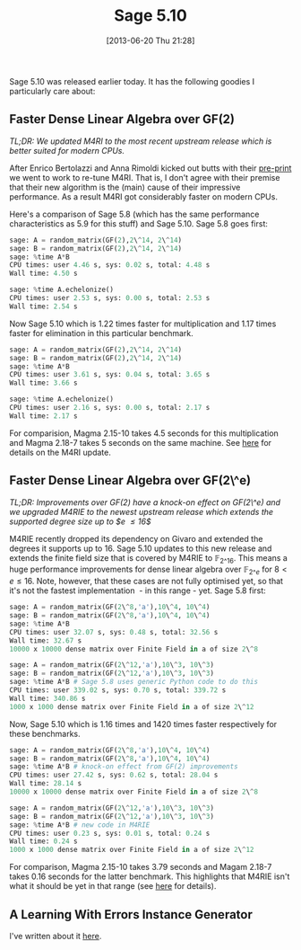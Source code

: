 #+TITLE: Sage 5.10
#+POSTID: 915
#+DATE: [2013-06-20 Thu 21:28]
#+OPTIONS: toc:nil num:nil todo:nil pri:nil tags:nil ^:nil TeX:nil
#+CATEGORY: m4ri, sage
#+TAGS: dense linear algebra, exact linear algebra, linear algebra, m4ri, m4rie, sage

Sage 5.10 was released earlier today. It has the following goodies I particularly care about:


** Faster Dense Linear Algebra over GF(2)

/TL;DR: We updated M4RI to the most recent upstream release which is better suited for modern CPUs./

After Enrico Bertolazzi and Anna Rimoldi kicked out butts with their [[http://arxiv.org/abs/1209.5198][pre-print]] we went to work to re-tune M4RI. That is, I don't agree with their premise that their new algorithm is the (main) cause of their impressive performance. As a result M4RI got considerably faster on modern CPUs.

Here's a comparison of Sage 5.8 (which has the same performance characteristics as 5.9 for this stuff) and Sage 5.10. Sage 5.8 goes first:

#+BEGIN_SRC python
sage: A = random_matrix(GF(2),2\^14, 2\^14)
sage: B = random_matrix(GF(2),2\^14, 2\^14)
sage: %time A*B
CPU times: user 4.46 s, sys: 0.02 s, total: 4.48 s
Wall time: 4.50 s

sage: %time A.echelonize()
CPU times: user 2.53 s, sys: 0.00 s, total: 2.53 s
Wall time: 2.54 s
#+END_SRC

Now Sage 5.10 which is 1.22 times faster for multiplication and 1.17 times faster for elimination in this particular benchmark.

#+BEGIN_SRC python
sage: A = random_matrix(GF(2),2\^14, 2\^14)
sage: B = random_matrix(GF(2),2\^14, 2\^14)
sage: %time A*B
CPU times: user 3.61 s, sys: 0.04 s, total: 3.65 s
Wall time: 3.66 s

sage: %time A.echelonize()
CPU times: user 2.16 s, sys: 0.00 s, total: 2.17 s
Wall time: 2.17 s
#+END_SRC

For comparision, Magma 2.15-10 takes 4.5 seconds for this multiplication and Magma 2.18-7 takes 5 seconds on the same machine. See [[http://martinralbrecht.wordpress.com/2012/12/21/m4ri-20121224/][here]] for details on the M4RI update.


** Faster Dense Linear Algebra over GF(2\^e)

/TL;DR: Improvements over GF(2) have a knock-on effect on GF(2\^e) and we upgraded M4RIE to the newest upstream release which extends the supported degree size up to $e \leq 16$/

M4RIE recently dropped its dependency on Givaro and extended the degrees it supports up to 16. Sage 5.10 updates to this new release and extends the finite field size that is covered by M4RIE to $\mathbb{F}_{2\^16}$. This means a huge performance improvements for dense linear algebra over $\mathbb{F}_{2\^e}$ for $8 < e \leq 16$. Note, however, that these cases are not fully optimised yet, so that it's not the fastest implementation  - in this range - yet. Sage 5.8 first:

#+BEGIN_SRC python
sage: A = random_matrix(GF(2\^8,'a'),10\^4, 10\^4)
sage: B = random_matrix(GF(2\^8,'a'),10\^4, 10\^4)
sage: %time A*B
CPU times: user 32.07 s, sys: 0.48 s, total: 32.56 s
Wall time: 32.67 s
10000 x 10000 dense matrix over Finite Field in a of size 2\^8

sage: A = random_matrix(GF(2\^12,'a'),10\^3, 10\^3)
sage: B = random_matrix(GF(2\^12,'a'),10\^3, 10\^3)
sage: %time A*B # Sage 5.8 uses generic Python code to do this
CPU times: user 339.02 s, sys: 0.70 s, total: 339.72 s
Wall time: 340.86 s
1000 x 1000 dense matrix over Finite Field in a of size 2\^12
#+END_SRC

Now, Sage 5.10 which is 1.16 times and 1420 times faster respectively for these benchmarks.

#+BEGIN_SRC python
sage: A = random_matrix(GF(2\^8,'a'),10\^4, 10\^4)
sage: B = random_matrix(GF(2\^8,'a'),10\^4, 10\^4)
sage: %time A*B # knock-on effect from GF(2) improvements
CPU times: user 27.42 s, sys: 0.62 s, total: 28.04 s
Wall time: 28.14 s
10000 x 10000 dense matrix over Finite Field in a of size 2\^8

sage: A = random_matrix(GF(2\^12,'a'),10\^3, 10\^3)
sage: B = random_matrix(GF(2\^12,'a'),10\^3, 10\^3)
sage: %time A*B # new code in M4RIE
CPU times: user 0.23 s, sys: 0.01 s, total: 0.24 s
Wall time: 0.24 s
1000 x 1000 dense matrix over Finite Field in a of size 2\^12
#+END_SRC

For comparison, Magma 2.15-10 takes 3.79 seconds and Magam 2.18-7 takes 0.16 seconds for the latter benchmark. This highlights that M4RIE isn't what it should be yet in that range (see [[http://martinralbrecht.wordpress.com/2012/08/23/m4rie-support-for-finite-fields-up-to-degree-16-added/][here]] for details).

** A Learning With Errors Instance Generator

I've written about it [[http://martinralbrecht.wordpress.com/2013/04/29/a-generator-for-lwe-and-ring-lwe-instances/][here]].
